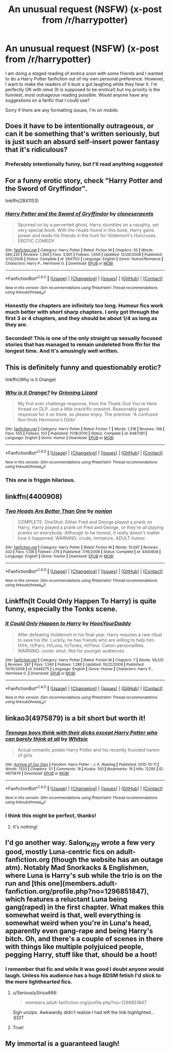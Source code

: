 #+TITLE: An unusual request (NSFW) (x-post from /r/harrypotter)

* An unusual request (NSFW) (x-post from /r/harrypotter)
:PROPERTIES:
:Author: Jarescot
:Score: 15
:DateUnix: 1483725501.0
:DateShort: 2017-Jan-06
:END:
I am doing a staged reading of erotica soon with some friends and I wanted to do a Harry Potter fanfiction out of my own personal preference. However, I want to make the readers of it bust a gut laughing while they hear it. I'm perfectly OK with smut (It is supposed to be erotica!) but my priority is the funniest, most outrageous reading possible. Would anyone have any suggestions on a fanfic that I could use?

Sorry if there are any formatting issues, I'm on mobile.


** Does it have to be intentionally outrageous, or can it be something that's written seriously, but is just such an absurd self-insert power fantasy that it's ridiculous?
:PROPERTIES:
:Author: hawksfan81
:Score: 8
:DateUnix: 1483726192.0
:DateShort: 2017-Jan-06
:END:

*** Preferably intentionally funny, but I'll read anything suggested
:PROPERTIES:
:Author: Jarescot
:Score: 2
:DateUnix: 1483726778.0
:DateShort: 2017-Jan-06
:END:


** For a funny erotic story, check "Harry Potter and the Sword of Gryffindor".

linkffn(2841153)
:PROPERTIES:
:Author: Starfox5
:Score: 14
:DateUnix: 1483726478.0
:DateShort: 2017-Jan-06
:END:

*** [[http://www.fanfiction.net/s/2841153/1/][*/Harry Potter and the Sword of Gryffindor/*]] by [[https://www.fanfiction.net/u/881050/cloneserpents][/cloneserpents/]]

#+begin_quote
  Spurned on by a perverted ghost, Harry stumbles on a naughty, yet very special book. With the rituals found in this book, Harry gains power and leads his friends in the hunt for Voldemort's Horcruxes. EROTIC COMEDY
#+end_quote

^{/Site/: [[http://www.fanfiction.net/][fanfiction.net]] *|* /Category/: Harry Potter *|* /Rated/: Fiction M *|* /Chapters/: 35 *|* /Words/: 280,235 *|* /Reviews/: 1,394 *|* /Favs/: 3,901 *|* /Follows/: 1,659 *|* /Updated/: 12/26/2008 *|* /Published/: 3/12/2006 *|* /Status/: Complete *|* /id/: 2841153 *|* /Language/: English *|* /Genre/: Humor/Romance *|* /Characters/: Harry P., Hermione G. *|* /Download/: [[http://www.ff2ebook.com/old/ffn-bot/index.php?id=2841153&source=ff&filetype=epub][EPUB]] or [[http://www.ff2ebook.com/old/ffn-bot/index.php?id=2841153&source=ff&filetype=mobi][MOBI]]}

--------------

*FanfictionBot*^{1.4.0} *|* [[[https://github.com/tusing/reddit-ffn-bot/wiki/Usage][Usage]]] | [[[https://github.com/tusing/reddit-ffn-bot/wiki/Changelog][Changelog]]] | [[[https://github.com/tusing/reddit-ffn-bot/issues/][Issues]]] | [[[https://github.com/tusing/reddit-ffn-bot/][GitHub]]] | [[[https://www.reddit.com/message/compose?to=tusing][Contact]]]

^{/New in this version: Slim recommendations using/ ffnbot!slim! /Thread recommendations using/ linksub(thread_id)!}
:PROPERTIES:
:Author: FanfictionBot
:Score: 5
:DateUnix: 1483726496.0
:DateShort: 2017-Jan-06
:END:


*** Honestly the chapters are infinitely too long. Humour fics work much better with short sharp chapters. I only got through the first 3 or 4 chapters, and they should be about 1/4 as long as they are.
:PROPERTIES:
:Author: maxxie10
:Score: 3
:DateUnix: 1483776619.0
:DateShort: 2017-Jan-07
:END:


*** Seconded! This is one of the only straight up sexually focused stories that has managed to remain undeleted from ffn for the longest time. And it's amusingly well written.
:PROPERTIES:
:Author: Iocabus
:Score: 1
:DateUnix: 1483734639.0
:DateShort: 2017-Jan-07
:END:


** This is definitely funny and questionably erotic?

linkffn(Why is it Orange)
:PROPERTIES:
:Author: mingochicken13
:Score: 7
:DateUnix: 1483738675.0
:DateShort: 2017-Jan-07
:END:

*** [[http://www.fanfiction.net/s/6487391/1/][*/Why is it Orange?/*]] by [[https://www.fanfiction.net/u/1123326/Grinning-Lizard][/Grinning Lizard/]]

#+begin_quote
  My first ever challenge response, from the Thank God You're Here thread on DLP. Just a little crack!fic oneshot. Reasonably good response for it on there, so please enjoy. The premise: 'A confused Ron finds Hermione's Dildo'
#+end_quote

^{/Site/: [[http://www.fanfiction.net/][fanfiction.net]] *|* /Category/: Harry Potter *|* /Rated/: Fiction T *|* /Words/: 1,318 *|* /Reviews/: 198 *|* /Favs/: 555 *|* /Follows/: 103 *|* /Published/: 11/18/2010 *|* /Status/: Complete *|* /id/: 6487391 *|* /Language/: English *|* /Genre/: Humor *|* /Download/: [[http://www.ff2ebook.com/old/ffn-bot/index.php?id=6487391&source=ff&filetype=epub][EPUB]] or [[http://www.ff2ebook.com/old/ffn-bot/index.php?id=6487391&source=ff&filetype=mobi][MOBI]]}

--------------

*FanfictionBot*^{1.4.0} *|* [[[https://github.com/tusing/reddit-ffn-bot/wiki/Usage][Usage]]] | [[[https://github.com/tusing/reddit-ffn-bot/wiki/Changelog][Changelog]]] | [[[https://github.com/tusing/reddit-ffn-bot/issues/][Issues]]] | [[[https://github.com/tusing/reddit-ffn-bot/][GitHub]]] | [[[https://www.reddit.com/message/compose?to=tusing][Contact]]]

^{/New in this version: Slim recommendations using/ ffnbot!slim! /Thread recommendations using/ linksub(thread_id)!}
:PROPERTIES:
:Author: FanfictionBot
:Score: 2
:DateUnix: 1483738694.0
:DateShort: 2017-Jan-07
:END:


*** This one is friggin hilarious.
:PROPERTIES:
:Score: 1
:DateUnix: 1483773424.0
:DateShort: 2017-Jan-07
:END:


** linkffn(4400908)
:PROPERTIES:
:Score: 4
:DateUnix: 1483740496.0
:DateShort: 2017-Jan-07
:END:

*** [[http://www.fanfiction.net/s/4400908/1/][*/Two Heads Are Better Than One/*]] by [[https://www.fanfiction.net/u/649528/nonjon][/nonjon/]]

#+begin_quote
  COMPLETE. OneShot. Either Fred and George played a prank on Harry, Harry played a prank on Fred and George, or they're all playing pranks on everybody. Although to be honest, it really doesn't matter how it happened. WARNING: crude, immature, ADULT humor.
#+end_quote

^{/Site/: [[http://www.fanfiction.net/][fanfiction.net]] *|* /Category/: Harry Potter *|* /Rated/: Fiction M *|* /Words/: 10,097 *|* /Reviews/: 332 *|* /Favs/: 1,136 *|* /Follows/: 276 *|* /Published/: 7/16/2008 *|* /Status/: Complete *|* /id/: 4400908 *|* /Language/: English *|* /Genre/: Humor *|* /Download/: [[http://www.ff2ebook.com/old/ffn-bot/index.php?id=4400908&source=ff&filetype=epub][EPUB]] or [[http://www.ff2ebook.com/old/ffn-bot/index.php?id=4400908&source=ff&filetype=mobi][MOBI]]}

--------------

*FanfictionBot*^{1.4.0} *|* [[[https://github.com/tusing/reddit-ffn-bot/wiki/Usage][Usage]]] | [[[https://github.com/tusing/reddit-ffn-bot/wiki/Changelog][Changelog]]] | [[[https://github.com/tusing/reddit-ffn-bot/issues/][Issues]]] | [[[https://github.com/tusing/reddit-ffn-bot/][GitHub]]] | [[[https://www.reddit.com/message/compose?to=tusing][Contact]]]

^{/New in this version: Slim recommendations using/ ffnbot!slim! /Thread recommendations using/ linksub(thread_id)!}
:PROPERTIES:
:Author: FanfictionBot
:Score: 2
:DateUnix: 1483740525.0
:DateShort: 2017-Jan-07
:END:


** Linkffn(It Could Only Happen To Harry) is quite funny, especially the Tonks scene.
:PROPERTIES:
:Author: Ch1pp
:Score: 4
:DateUnix: 1483755361.0
:DateShort: 2017-Jan-07
:END:

*** [[http://www.fanfiction.net/s/5446275/1/][*/It Could Only Happen to Harry/*]] by [[https://www.fanfiction.net/u/2114636/HoosYourDaddy][/HoosYourDaddy/]]

#+begin_quote
  After defeating Voldemort in his final year, Harry requires a rare ritual to save his life. Luckily, he has friends who are willing to help him. H/Hr, H/Parv, H/Luna, H/Tonks, H/Fleur. Canon personalities. WARNING: comic smut. Not for younger audiences.
#+end_quote

^{/Site/: [[http://www.fanfiction.net/][fanfiction.net]] *|* /Category/: Harry Potter *|* /Rated/: Fiction M *|* /Chapters/: 7 *|* /Words/: 56,531 *|* /Reviews/: 287 *|* /Favs/: 1,540 *|* /Follows/: 1,286 *|* /Updated/: 10/22/2009 *|* /Published/: 10/16/2009 *|* /id/: 5446275 *|* /Language/: English *|* /Genre/: Humor *|* /Characters/: Harry P., Hermione G. *|* /Download/: [[http://www.ff2ebook.com/old/ffn-bot/index.php?id=5446275&source=ff&filetype=epub][EPUB]] or [[http://www.ff2ebook.com/old/ffn-bot/index.php?id=5446275&source=ff&filetype=mobi][MOBI]]}

--------------

*FanfictionBot*^{1.4.0} *|* [[[https://github.com/tusing/reddit-ffn-bot/wiki/Usage][Usage]]] | [[[https://github.com/tusing/reddit-ffn-bot/wiki/Changelog][Changelog]]] | [[[https://github.com/tusing/reddit-ffn-bot/issues/][Issues]]] | [[[https://github.com/tusing/reddit-ffn-bot/][GitHub]]] | [[[https://www.reddit.com/message/compose?to=tusing][Contact]]]

^{/New in this version: Slim recommendations using/ ffnbot!slim! /Thread recommendations using/ linksub(thread_id)!}
:PROPERTIES:
:Author: FanfictionBot
:Score: 2
:DateUnix: 1483755389.0
:DateShort: 2017-Jan-07
:END:


** linkao3(4975879) is a bit short but worth it!
:PROPERTIES:
:Score: 1
:DateUnix: 1483730137.0
:DateShort: 2017-Jan-06
:END:

*** [[http://archiveofourown.org/works/4975879][*/Teenage boys think with their dicks except Harry Potter who can barely think at all/*]] by [[http://www.archiveofourown.org/users/Whitsie/pseuds/Whitsie][/Whitsie/]]

#+begin_quote
  Actual romantic potato Harry Potter and his recently founded harem of girls
#+end_quote

^{/Site/: [[http://www.archiveofourown.org/][Archive of Our Own]] *|* /Fandom/: Harry Potter - J. K. Rowling *|* /Published/: 2015-10-11 *|* /Words/: 1333 *|* /Chapters/: 1/1 *|* /Comments/: 18 *|* /Kudos/: 100 *|* /Bookmarks/: 16 *|* /Hits/: 12295 *|* /ID/: 4975879 *|* /Download/: [[http://archiveofourown.org/downloads/Wh/Whitsie/4975879/Teenage%20boys%20think%20with%20their.epub?updated_at=1444547425][EPUB]] or [[http://archiveofourown.org/downloads/Wh/Whitsie/4975879/Teenage%20boys%20think%20with%20their.mobi?updated_at=1444547425][MOBI]]}

--------------

*FanfictionBot*^{1.4.0} *|* [[[https://github.com/tusing/reddit-ffn-bot/wiki/Usage][Usage]]] | [[[https://github.com/tusing/reddit-ffn-bot/wiki/Changelog][Changelog]]] | [[[https://github.com/tusing/reddit-ffn-bot/issues/][Issues]]] | [[[https://github.com/tusing/reddit-ffn-bot/][GitHub]]] | [[[https://www.reddit.com/message/compose?to=tusing][Contact]]]

^{/New in this version: Slim recommendations using/ ffnbot!slim! /Thread recommendations using/ linksub(thread_id)!}
:PROPERTIES:
:Author: FanfictionBot
:Score: 1
:DateUnix: 1483730156.0
:DateShort: 2017-Jan-06
:END:


*** I think this might be perfect, thanks!
:PROPERTIES:
:Author: Jarescot
:Score: 1
:DateUnix: 1483778444.0
:DateShort: 2017-Jan-07
:END:

**** It's nothing!
:PROPERTIES:
:Score: 1
:DateUnix: 1483781219.0
:DateShort: 2017-Jan-07
:END:


** I'd go another way. Salon_Kitty wrote a few very good, mostly Luna-centric fics on adult-fanfiction.org (though the website has an outage atm). Notably Mad Snorkacks & Englishmen, where Luna is Harry's sub while the trio is on the run and [this one](members.adult-fanfiction.org/profile.php?no=1296851847), which features a reluctant Luna being gang(raped) in the first chapter. What makes this somewhat weird is that, well everything is somewhat weird when you're in Luna's head, apparently even gang-rape and being Harry's bitch. Oh, and there's a couple of scenes in there with things like multiple polyjuiced people, pegging Harry, stuff like that, should be a hoot!
:PROPERTIES:
:Author: Sitethief
:Score: 1
:DateUnix: 1483744715.0
:DateShort: 2017-Jan-07
:END:

*** I remember that fic and while it was good I doubt anyone would laugh. Unless his audience has a huge BDSM fetish I'd stick to the more lighthearted fics.
:PROPERTIES:
:Author: Pete91888
:Score: 2
:DateUnix: 1483745280.0
:DateShort: 2017-Jan-07
:END:

**** u/SeriouslySirius666:
#+begin_quote
  members.adult-fanfiction.org/profile.php?no=1296851847
#+end_quote

Sigh /unzips./ Awkwardly didn't realize I had left the link highlighted... :EDIT
:PROPERTIES:
:Author: SeriouslySirius666
:Score: 2
:DateUnix: 1483755589.0
:DateShort: 2017-Jan-07
:END:


**** True!
:PROPERTIES:
:Author: Sitethief
:Score: 1
:DateUnix: 1483746052.0
:DateShort: 2017-Jan-07
:END:


** My immortal is a guaranteed laugh!
:PROPERTIES:
:Author: capitolsara
:Score: 1
:DateUnix: 1483772581.0
:DateShort: 2017-Jan-07
:END:
